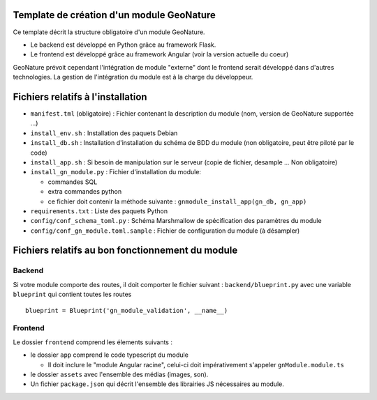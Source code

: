 Template de création d'un module GeoNature
==========================================

Ce template décrit la structure obligatoire d'un module GeoNature.

- Le backend est développé en Python grâce au framework Flask.
- Le frontend est développé grâce au framework Angular (voir la version actuelle du coeur)

GeoNature prévoit cependant l'intégration de module "externe" dont le frontend serait développé dans d'autres technologies. La gestion de l'intégration du module est à la charge du développeur.

Fichiers relatifs à l'installation
==================================

* ``manifest.tml`` (obligatoire) : Fichier contenant la description du module (nom, version de GeoNature supportée ...)
* ``install_env.sh`` : Installation des paquets Debian
* ``install_db.sh`` : Installation d'installation du schéma de BDD du module (non obligatoire, peut être piloté par le code)
* ``install_app.sh`` : Si besoin de manipulation sur le serveur (copie de fichier, desample ... Non obligatoire)
* ``install_gn_module.py`` : Fichier d'installation du module: 

  * commandes SQL
  * extra commandes python
  * ce fichier doit contenir la méthode suivante : ``gnmodule_install_app(gn_db, gn_app)``
* ``requirements.txt`` : Liste des paquets Python
* ``config/conf_schema_toml.py`` : Schéma Marshmallow de spécification des paramètres du module
* ``config/conf_gn_module.toml.sample`` : Fichier de configuration du module (à désampler)


Fichiers relatifs au bon fonctionnement du module
=================================================

Backend
-------

Si votre module comporte des routes, il doit comporter le fichier suivant : ``backend/blueprint.py``
avec une variable ``blueprint`` qui contient toutes les routes

::

    blueprint = Blueprint('gn_module_validation', __name__)


Frontend
--------

Le dossier ``frontend`` comprend les élements suivants :

- le dossier ``app`` comprend le code typescript du module

  - Il doit inclure le "module Angular racine", celui-ci doit impérativement s'appeler ``gnModule.module.ts`` 

- le dossier ``assets`` avec l'ensemble des médias (images, son).
    
- Un fichier ``package.json`` qui décrit l'ensemble des librairies JS nécessaires au module.
